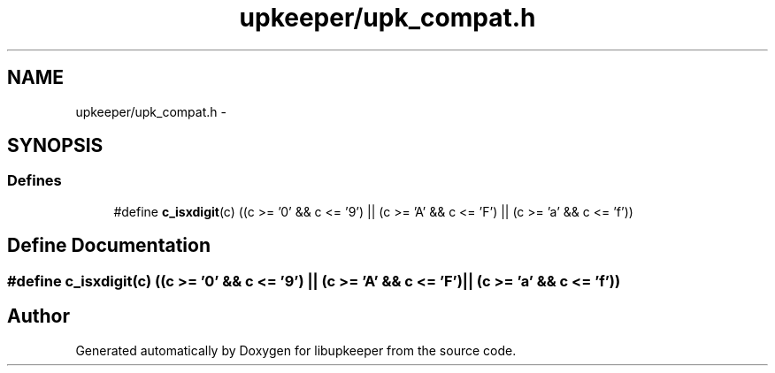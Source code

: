.TH "upkeeper/upk_compat.h" 3 "30 Jun 2011" "Version 1" "libupkeeper" \" -*- nroff -*-
.ad l
.nh
.SH NAME
upkeeper/upk_compat.h \- 
.SH SYNOPSIS
.br
.PP
.SS "Defines"

.in +1c
.ti -1c
.RI "#define \fBc_isxdigit\fP(c)   ((c >= '0' && c <= '9') || (c >= 'A' && c <= 'F') || (c >= 'a' && c <= 'f'))"
.br
.in -1c
.SH "Define Documentation"
.PP 
.SS "#define c_isxdigit(c)   ((c >= '0' && c <= '9') || (c >= 'A' && c <= 'F') || (c >= 'a' && c <= 'f'))"
.PP
.SH "Author"
.PP 
Generated automatically by Doxygen for libupkeeper from the source code.
